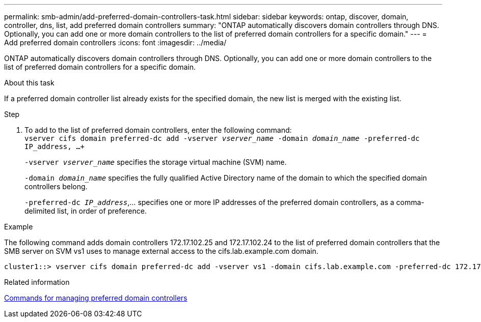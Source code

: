 ---
permalink: smb-admin/add-preferred-domain-controllers-task.html
sidebar: sidebar
keywords: ontap, discover, domain, controller, dns, list, add preferred domain controllers
summary: "ONTAP automatically discovers domain controllers through DNS. Optionally, you can add one or more domain controllers to the list of preferred domain controllers for a specific domain."
---
= Add preferred domain controllers
:icons: font
:imagesdir: ../media/

[.lead]
ONTAP automatically discovers domain controllers through DNS. Optionally, you can add one or more domain controllers to the list of preferred domain controllers for a specific domain.

.About this task

If a preferred domain controller list already exists for the specified domain, the new list is merged with the existing list.

.Step

. To add to the list of preferred domain controllers, enter the following command: +
`vserver cifs domain preferred-dc add -vserver _vserver_name_ -domain _domain_name_ -preferred-dc IP_address, ...+`
+
`-vserver _vserver_name_` specifies the storage virtual machine (SVM) name.
+
`-domain _domain_name_` specifies the fully qualified Active Directory name of the domain to which the specified domain controllers belong.
+
`-preferred-dc _IP_address_`,... specifies one or more IP addresses of the preferred domain controllers, as a comma-delimited list, in order of preference.

.Example

The following command adds domain controllers 172.17.102.25 and 172.17.102.24 to the list of preferred domain controllers that the SMB server on SVM vs1 uses to manage external access to the cifs.lab.example.com domain.

----
cluster1::> vserver cifs domain preferred-dc add -vserver vs1 -domain cifs.lab.example.com -preferred-dc 172.17.102.25,172.17.102.24
----

.Related information

xref:commands-manage-preferred-domain-controllers-reference.adoc[Commands for managing preferred domain controllers]
